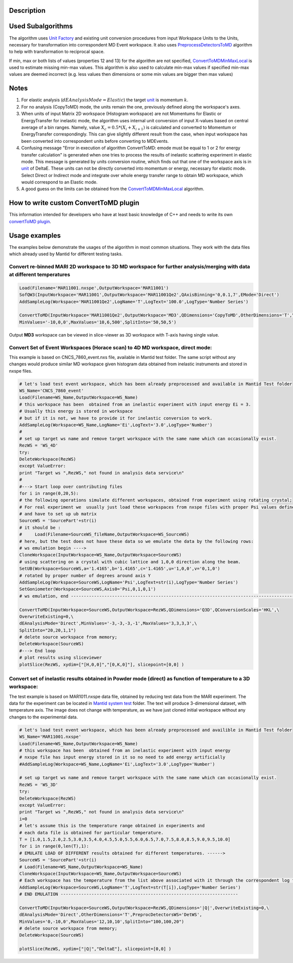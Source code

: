 .. algorithm::

.. summary::

.. alias::

.. properties::

Description
-----------

Used Subalgorithms
------------------

The algorithm uses `Unit Factory <Unit_Factory>`__ and existing unit
conversion procedures from input Workspace Units to the Units, necessary
for transformation into correspondent MD Event workspace. It also uses
`PreprocessDetectorsToMD <PreprocessDetectorsToMD>`__ algorithm to help
with transformation to reciprocal space.

If min, max or both lists of values (properties 12 and 13) for the
algorithm are not specified,
`ConvertToMDMinMaxLocal <ConvertToMDMinMaxLocal>`__ is used to estimate
missing min-max values. This algorithm is also used to calculate min-max
values if specified min-max values are deemed incorrect (e.g. less
values then dimensions or some min values are bigger then max values)

Notes
-----

#. For elastic analysis (:math:`dEAnalysisMode=Elastic`) the target
   `unit <units>`__ is momentum :math:`k`.
#. For no analysis (CopyToMD) mode, the units remain the one, previously
   defined along the workspace's axes.
#. When units of input Matrix 2D workspace (Histogram workspace) are not
   Momentums for Elastic or EnergyTransfer for inelastic mode, the
   algorithm uses internal unit conversion of input X-values based on
   central average of a bin ranges. Namely, value
   :math:`X_c = 0.5*(X_i+X_{i+1})` is calculated and converted to
   Momentum or EnergyTransfer correspondingly. This can give slightly
   different result from the case, when input workspace has been
   converted into correspondent units before converting to MDEvents.
#. Confusing message "Error in execution of algorithm ConvertToMD: emode
   must be equal to 1 or 2 for energy transfer calculation" is generated
   when one tries to process the results of inelastic scattering
   experiment in elastic mode. This message is generated by units
   conversion routine, which finds out that one of the workspace axis is
   in `unit <units>`__ of DeltaE. These units can not be directly
   converted into momentum or energy, necessary for elastic mode. Select
   Direct or Indirect mode and integrate over whole energy transfer
   range to obtain MD workspace, which would correspond to an Elastic
   mode.
#. A good guess on the limits can be obtained from the
   `ConvertToMDMinMaxLocal <ConvertToMDMinMaxLocal>`__ algorithm.

How to write custom ConvertToMD plugin
--------------------------------------

This information intended for developers who have at least basic
knowledge of C++ and needs to write its own `convertToMD
plugin <Writing custom ConvertTo MD transformation>`__.

Usage examples
--------------

The examples below demonstrate the usages of the algorithm in most
common situations. They work with the data files which already used by
Mantid for different testing tasks.

Convert re-binned MARI 2D workspace to 3D MD workspace for further analysis/merging with data at different temperatures
~~~~~~~~~~~~~~~~~~~~~~~~~~~~~~~~~~~~~~~~~~~~~~~~~~~~~~~~~~~~~~~~~~~~~~~~~~~~~~~~~~~~~~~~~~~~~~~~~~~~~~~~~~~~~~~~~~~~~~~

.. raw:: html

   <div style="border:1pt dashed blue; background:#f9f9f9;padding: 1em 0;">

.. code:: python


    Load(Filename='MAR11001.nxspe',OutputWorkspace='MAR11001')
    SofQW3(InputWorkspace='MAR11001',OutputWorkspace='MAR11001Qe2',QAxisBinning='0,0.1,7',EMode='Direct')
    AddSampleLog(Workspace='MAR11001Qe2',LogName='T',LogText='100.0',LogType='Number Series')

    ConvertToMD(InputWorkspace='MAR11001Qe2',OutputWorkspace='MD3',QDimensions='CopyToMD',OtherDimensions='T',\
    MinValues='-10,0,0',MaxValues='10,6,500',SplitInto='50,50,5')

.. raw:: html

   </div>

Output **MD3** workspace can be viewed in slice-viewer as 3D workspace
with T-axis having single value.

Convert Set of Event Workspaces (Horace scan) to 4D MD workspace, direct mode:
~~~~~~~~~~~~~~~~~~~~~~~~~~~~~~~~~~~~~~~~~~~~~~~~~~~~~~~~~~~~~~~~~~~~~~~~~~~~~~

This example is based on CNCS\_7860\_event.nxs file, available in Mantid
test folder. The same script without any changes would produce similar
MD workspace given histogram data obtained from inelastic instruments
and stored in nxspe files.

.. raw:: html

   <div style="border:1pt dashed blue; background:#f9f9f9;padding: 1em 0;">

.. code:: python

    # let's load test event workspace, which has been already preprocessed and available in Mantid Test folder
    WS_Name='CNCS_7860_event'
    Load(Filename=WS_Name,OutputWorkspace=WS_Name)
    # this workspace has been  obtained from an inelastic experiment with input energy Ei = 3. 
    # Usually this energy is stored in workspace
    # but if it is not, we have to provide it for inelastic conversion to work.
    AddSampleLog(Workspace=WS_Name,LogName='Ei',LogText='3.0',LogType='Number')
    #
    # set up target ws name and remove target workspace with the same name which can occasionally exist.
    RezWS = 'WS_4D'
    try:
    DeleteWorkspace(RezWS)
    except ValueError:
    print "Target ws ",RezWS," not found in analysis data service\n"
    #
    #---> Start loop over contributing files
    for i in range(0,20,5):
    # the following operations simulate different workspaces, obtained from experiment using rotating crystal;
    # For real experiment we  usually just load these workspaces from nxspe files with proper Psi values defined there
    # and have to set up ub matrix
    SourceWS = 'SourcePart'+str(i)
    # it should be :
    #     Load(Filename=SourceWS_fileName,OutputWorkspace=WS_SourceWS)
    # here, but the test does not have these data so we emulate the data by the following rows: 
    # ws emulation begin ----> 
    CloneWorkspace(InputWorkspace=WS_Name,OutputWorkspace=SourceWS)
    # using scattering on a crystal with cubic lattice and 1,0,0 direction along the beam.
    SetUB(Workspace=SourceWS,a='1.4165',b='1.4165',c='1.4165',u='1,0,0',v='0,1,0')  
    # rotated by proper number of degrees around axis Y
    AddSampleLog(Workspace=SourceWS,LogName='Psi',LogText=str(i),LogType='Number Series')
    SetGoniometer(Workspace=SourceWS,Axis0='Psi,0,1,0,1')
    # ws emulation, end ---------------------------------------------------------------------------------------

    ConvertToMD(InputWorkspace=SourceWS,OutputWorkspace=RezWS,QDimensions='Q3D',QConversionScales='HKL',\
    OverwriteExisting=0,\ 
    dEAnalysisMode='Direct',MinValues='-3,-3,-3,-1',MaxValues='3,3,3,3',\
    SplitInto="20,20,1,1")
    # delete source workspace from memory;
    DeleteWorkspace(SourceWS)
    #---> End loop
    # plot results using sliceviewer
    plotSlice(RezWS, xydim=["[H,0,0]","[0,K,0]"], slicepoint=[0,0] )

.. raw:: html

   </div>

Convert set of inelastic results obtained in Powder mode (direct) as function of temperature to a 3D workspace:
~~~~~~~~~~~~~~~~~~~~~~~~~~~~~~~~~~~~~~~~~~~~~~~~~~~~~~~~~~~~~~~~~~~~~~~~~~~~~~~~~~~~~~~~~~~~~~~~~~~~~~~~~~~~~~~

The test example is based on MAR1011.nxspe data file, obtained by
reducing test data from the MARI experiment. The data for the experiment
can be located in `Mantid system
test <http://github.com/mantidproject/systemtests>`__ folder. The text
will produce 3-dimensional dataset, with temperature axis. The image
does not change with temperature, as we have just cloned initial
workspace without any changes to the experimental data.

.. raw:: html

   <div style="border:1pt dashed blue; background:#f9f9f9;padding: 1em 0;">

.. code:: python

    # let's load test event workspace, which has been already preprocessed and availible in Mantid Test folder 
    WS_Name='MAR11001.nxspe'
    Load(Filename=WS_Name,OutputWorkspace=WS_Name)
    # this workspace has been  obtained from an inelastic experiment with input energy 
    # nxspe file has input energy stored in it so no need to add energy artificially
    #AddSampleLog(Workspace=WS_Name,LogName='Ei',LogText='3.0',LogType='Number')

    # set up target ws name and remove target workspace with the same name which can occasionally exist.
    RezWS = 'WS_3D'
    try:
    DeleteWorkspace(RezWS)
    except ValueError:
    print "Target ws ",RezWS," not found in analysis data service\n"
    i=0
    # let's assume this is the temperature range obtained in experiments and 
    # each data file is obtained for particular temperature. 
    T = [1.0,1.5,2.0,2.5,3.0,3.5,4.0,4.5,5.0,5.5,6.0,6.5,7.0,7.5,8.0,8.5,9.0,9.5,10.0]
    for i in range(0,len(T),1):
    # EMULATE LOAD OF DIFFERENT results obtained for different temperatures. ------>
    SourceWS = 'SourcePart'+str(i)
    # Load(Filename=WS_Name,OutputWorkspace=WS_Name)    
    CloneWorkspace(InputWorkspace=WS_Name,OutputWorkspace=SourceWS)
    # Each workspace has the temperature from the list above associated with it through the correspondent log file
    AddSampleLog(Workspace=SourceWS,LogName='T',LogText=str(T[i]),LogType='Number Series')
    # END EMULATION ---------------------------------------------------------------------

    ConvertToMD(InputWorkspace=SourceWS,OutputWorkspace=RezWS,QDimensions='|Q|',OverwriteExisting=0,\
    dEAnalysisMode='Direct',OtherDimensions='T',PreprocDetectorsWS='DetWS',
    MinValues='0,-10,0',MaxValues='12,10,10',SplitInto="100,100,20")
    # delete source workspace from memory;
    DeleteWorkspace(SourceWS)

    plotSlice(RezWS, xydim=["|Q|","DeltaE"], slicepoint=[0,0] )

.. raw:: html

   </div>

.. algm_categories::
